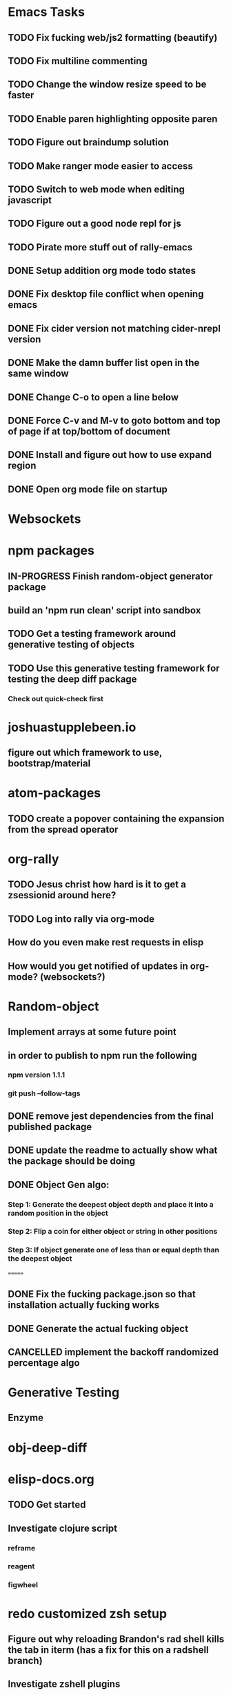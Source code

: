 #+TODO: TODO IN-PROGRESS | DONE CANCELLED

* Emacs Tasks
** TODO Fix fucking web/js2 formatting (beautify)
** TODO Fix multiline commenting
** TODO Change the window resize speed to be faster
** TODO Enable paren highlighting opposite paren
** TODO Figure out braindump solution
** TODO Make ranger mode easier to access
** TODO Switch to web mode when editing javascript
** TODO Figure out a good node repl for js
** TODO Pirate more stuff out of rally-emacs
** DONE Setup addition org mode todo states
   CLOSED: [2017-04-08 Sat 14:35]
** DONE Fix desktop file conflict when opening emacs
   CLOSED: [2017-04-06 Thu 09:38]
** DONE Fix cider version not matching cider-nrepl version
   CLOSED: [2017-03-15 Wed 19:45]
** DONE Make the damn buffer list open in the same window
   CLOSED: [2017-03-03 Fri 17:58]
** DONE Change C-o to open a line below
   CLOSED: [2017-03-03 Fri 17:53]
** DONE Force C-v and M-v to goto bottom and top of page if at top/bottom of document
   CLOSED: [2017-03-03 Fri 17:26]
** DONE Install and figure out how to use expand region
   CLOSED: [2017-03-03 Fri 10:43]
** DONE Open org mode file on startup
   CLOSED: [2017-03-02 Thu 23:30]
   

* Websockets
** 

* npm packages
** IN-PROGRESS Finish random-object generator package
** build an 'npm run clean' script into sandbox
** TODO Get a testing framework around generative testing of objects
** TODO Use this generative testing framework for testing the deep diff package
*** Check out quick-check first

* joshuastupplebeen.io
** figure out which framework to use, bootstrap/material

* atom-packages
** TODO create a popover containing the expansion from the spread operator

* org-rally
** TODO Jesus christ how hard is it to get a zsessionid around here?
** TODO Log into rally via org-mode
** How do you even make rest requests in elisp
** How would you get notified of updates in org-mode? (websockets?)

* Random-object
** Implement arrays at some future point
** in order to publish to npm run the following
*** npm version 1.1.1
*** git push --follow-tags
** DONE remove jest dependencies from the final published package
   CLOSED: [2017-04-11 Tue 17:27]
** DONE update the readme to actually show what the package should be doing
   CLOSED: [2017-04-11 Tue 09:49]
** DONE Object Gen algo:
   CLOSED: [2017-04-11 Tue 09:48]
*** Step 1: Generate the deepest object depth and place it into a random position in the object
*** Step 2: Flip a coin for either object or string in other positions
*** Step 3: If object generate one of less than or equal depth than the deepest object
=======
** DONE Fix the fucking package.json so that installation actually fucking works
   CLOSED: [2017-04-09 Sun 21:13]
** DONE Generate the actual fucking object
   CLOSED: [2017-04-08 Sat 14:33]
** CANCELLED implement the backoff randomized percentage algo
   CLOSED: [2017-04-11 Tue 09:49]

* Generative Testing
** Enzyme
* obj-deep-diff

* elisp-docs.org
** TODO Get started
** Investigate clojure script
*** reframe
*** reagent
*** figwheel


* redo customized zsh setup
** Figure out why reloading Brandon's rad shell kills the tab in iterm (has a fix for this on a radshell branch)
** Investigate zshell plugins

* Brain Externalizer
** Easy as shit note input
** Really good tagging/categorization and search

* JS Coding Items
** Finish websocket work
** Web workers
** Canvas
** React Motion
** React Native
** React VR
** JS Observables
** Material UI

* Coding Life
** TODO Npm package
** TODO Fix testing output
** TODO Redo website
** TODO Generative React component testing
** TODO Build elispdocs.org
** TODO Build clojure component package manager
** TODO Build new fangled agile management software tool
** TODO Build brain externalizer
** TODO Practice game dev with three.js
** TODO Practice canvas coding in js

* Normal Life
** TODO Replace her's and my glasses lenses 303.597.1640
** TODO Schedule Dog Neutering 303-394-3937
** TODO Schedule Swimming Lessons
*** Call utah pool (303) 739-1530
** Schedule Her Dentist - A Wild Smile - (720) 945-1234
** Schedule Our Dentist - Awesome Dental Stapleton - (303) 355-1818
** Schedule Piano Lessons
*** Ugh find somebody
** Build the damn nightstand
** Build her bike and teach her how to ride
** Cut hedges in front yard
** Practice code with rowan
** Buy a house
** Build a fusion reactor in garage (fusor)
** IN-PROGRESS Plant the damn grass
** DONE Schedule Tattoo Finishing
*** Call white lotus tattoo
*** Scheduled for july 10th
** DONE Call the sleep specialist @ university 855.586.4824
